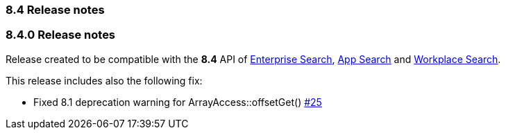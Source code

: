 [[release_notes_84]]
=== 8.4 Release notes

[discrete]
[[release_notes_840]]
=== 8.4.0 Release notes

Release created to be compatible with the **8.4** API of https://www.elastic.co/enterprise-search[Enterprise Search], https://www.elastic.co/app-search/[App Search] and https://www.elastic.co/workplace-search[Workplace Search].

This release includes also the following fix:

- Fixed 8.1 deprecation warning for ArrayAccess::offsetGet()
  https://github.com/elastic/enterprise-search-php/pull/25[#25]
  